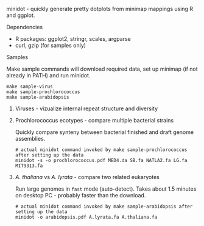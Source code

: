 minidot - quickly generate pretty dotplots from minimap mappings using R and
ggplot.

***** Dependencies
- R packages: ggplot2, stringr, scales, argparse
- curl, gzip (for samples only)

***** Samples
Make sample commands will download required data, set up minimap (if not already
in PATH) and run minidot.
#+BEGIN_SRC
make sample-virus
make sample-prochlorococcus
make sample-arabidopsis
#+END_SRC

****** Viruses - vizualize internal repeat structure and diversity

****** Prochlorococcus ecotypes - compare multiple bacterial strains
Quickly compare synteny between bacterial finished and draft genome assemblies.

#+BEGIN_SRC
# actual minidot command invoked by make sample-prochlorococcus after setting up the data
minidot -s -o prochlorococcus.pdf MED4.da SB.fa NATLA2.fa LG.fa MIT9313.fa
#+END_SRC

****** /A. thaliana/ vs /A. lyrata/ - compare two related eukaryotes
Run large genomes in =fast= mode (auto-detect). Takes about 1.5 minutes on
desktop PC - probably faster than the download.

#+BEGIN_SRC
# actual minidot command invoked by make sample-arabidopsis after setting up the data
minidot -o arabidopsis.pdf A.lyrata.fa A.thaliana.fa
#+END_SRC
